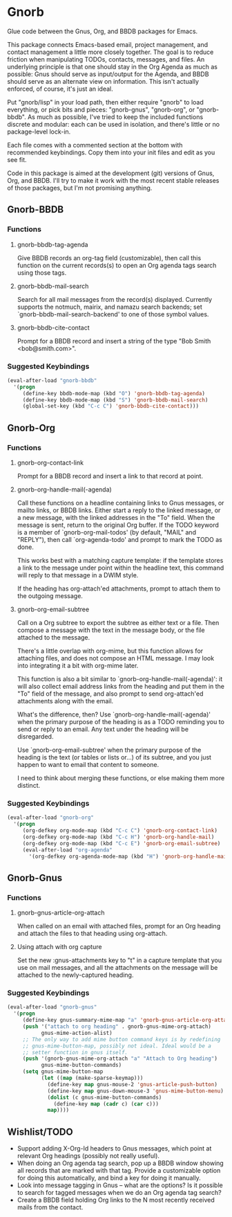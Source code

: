 * Gnorb

Glue code between the Gnus, Org, and BBDB packages for Emacs.

This package connects Emacs-based email, project management, and
contact management a little more closely together. The goal is to
reduce friction when manipulating TODOs, contacts, messages, and
files. An underlying principle is that one should stay in the Org
Agenda as much as possible: Gnus should serve as input/output for the
Agenda, and BBDB should serve as an alternate view on information.
This isn't actually enforced, of course, it's just an ideal.

Put "gnorb/lisp" in your load path, then either require "gnorb" to
load everything, or pick bits and pieces: "gnorb-gnus", "gnorb-org",
or "gnorb-bbdb". As much as possible, I've tried to keep the included
functions discrete and modular: each can be used in isolation, and
there's little or no package-level lock-in.

Each file comes with a commented section at the bottom with
recommended keybindings. Copy them into your init files and edit as
you see fit.

Code in this package is aimed at the development (git) versions of
Gnus, Org, and BBDB. I'll try to make it work with the most recent
stable releases of those packages, but I'm not promising anything.

** Gnorb-BBDB
*** Functions
**** gnorb-bbdb-tag-agenda
Give BBDB records an org-tag field (customizable), then call this
function on the current records(s) to open an Org agenda tags search
using those tags.
**** gnorb-bbdb-mail-search
Search for all mail messages from the record(s) displayed. Currently
supports the notmuch, mairix, and namazu search backends; set
`gnorb-bbdb-mail-search-backend' to one of those symbol values.
**** gnorb-bbdb-cite-contact
Prompt for a BBDB record and insert a string of the type "Bob Smith
<bob@smith.com>".
*** Suggested Keybindings
#+BEGIN_SRC emacs-lisp
  (eval-after-load "gnorb-bbdb"
    '(progn
       (define-key bbdb-mode-map (kbd "O") 'gnorb-bbdb-tag-agenda)
       (define-key bbdb-mode-map (kbd "S") 'gnorb-bbdb-mail-search)
       (global-set-key (kbd "C-c C") 'gnorb-bbdb-cite-contact)))
#+END_SRC
** Gnorb-Org
*** Functions
**** gnorb-org-contact-link
Prompt for a BBDB record and insert a link to that record at
point.
**** gnorb-org-handle-mail(-agenda)
Call these functions on a headline containing links to Gnus messages,
or mailto links, or BBDB links. Either start a reply to the linked
message, or a new message, with the linked addresses in the "To"
field. When the message is sent, return to the original Org buffer. If
the TODO keyword is a member of `gnorb-org-mail-todos' (by default,
"MAIL" and "REPLY"), then call `org-agenda-todo' and prompt to mark
the TODO as done.

This works best with a matching capture template: if the template
stores a link to the message under point within the headline text,
this command will reply to that message in a DWIM style.

If the heading has org-attach'ed attachments, prompt to attach them to
the outgoing message.
**** gnorb-org-email-subtree
Call on a Org subtree to export the subtree as either text or a file.
Then compose a message with the text in the message body, or the file
attached to the message.

There's a little overlap with org-mime, but this function allows for
attaching files, and does not compose an HTML message. I may look into
integrating it a bit with org-mime later.

This function is also a bit similar to
`gnorb-org-handle-mail(-agenda)': it will also collect email address
links from the heading and put them in the "To" field of the message,
and also prompt to send org-attach'ed attachments along with the
email.

What's the difference, then? Use `gnorb-org-handle-mail(-agenda)' when
the primary purpose of the heading is as a TODO reminding you to send
or reply to an email. Any text under the heading will be disregarded.

Use `gnorb-org-email-subtree' when the primary purpose of the heading
is the text (or tables or lists or...) of its subtree, and you just
happen to want to email that content to someone.

I need to think about merging these functions, or else making them
more distinct.
*** Suggested Keybindings
#+BEGIN_SRC emacs-lisp
  (eval-after-load "gnorb-org"
    '(progn
       (org-defkey org-mode-map (kbd "C-c C") 'gnorb-org-contact-link)
       (org-defkey org-mode-map (kbd "C-c H") 'gnorb-org-handle-mail)
       (org-defkey org-mode-map (kbd "C-c E") 'gnorb-org-email-subtree)
       (eval-after-load "org-agenda"
         '(org-defkey org-agenda-mode-map (kbd "H") 'gnorb-org-handle-mail-agenda))))
#+END_SRC
** Gnorb-Gnus
*** Functions
**** gnorb-gnus-article-org-attach
When called on an email with attached files, prompt for an Org heading
and attach the files to that heading using org-attach.
**** Using attach with org capture
Set the new :gnus-attachments key to "t" in a capture template that
you use on mail messages, and all the attachments on the message will
be attached to the newly-captured heading.
*** Suggested Keybindings
#+BEGIN_SRC emacs-lisp
  (eval-after-load "gnorb-gnus"
    '(progn
       (define-key gnus-summary-mime-map "a" 'gnorb-gnus-article-org-attach)
       (push '("attach to org heading" . gnorb-gnus-mime-org-attach)
             gnus-mime-action-alist)
       ;; The only way to add mime button command keys is by redefining
       ;; gnus-mime-button-map, possibly not ideal. Ideal would be a
       ;; setter function in gnus itself.
       (push '(gnorb-gnus-mime-org-attach "a" "Attach to Org heading")
             gnus-mime-button-commands)
       (setq gnus-mime-button-map
             (let ((map (make-sparse-keymap)))
               (define-key map gnus-mouse-2 'gnus-article-push-button)
               (define-key map gnus-down-mouse-3 'gnus-mime-button-menu)
               (dolist (c gnus-mime-button-commands)
                 (define-key map (cadr c) (car c)))
               map))))
#+END_SRC
** Wishlist/TODO
- Support adding X-Org-Id headers to Gnus messages, which point at
  relevant Org headings (possibly not really useful).
- When doing an Org agenda tag search, pop up a BBDB window showing
  all records that are marked with that tag. Provide a customizable
  option for doing this automatically, and bind a key for doing it
  manually.
- Look into message tagging in Gnus -- what are the options? Is it
  possible to search for tagged messages when we do an Org agenda tag
  search?
- Create a BBDB field holding Org links to the N most recently
  received mails from the contact.
